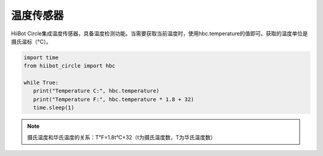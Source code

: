 ===========================
温度传感器
===========================

HiiBot Circle集成温度传感器，具备温度检测功能。当需要获取当前温度时，使用hbc.temperature的值即可。获取的温度单位是摄氏温标（°C）。


.. code-block:: python

   import time
   from hiibot_circle import hbc

   while True:
      print("Temperature C:", hbc.temperature)
      print("Temperature F:", hbc.temperature * 1.8 + 32)
      time.sleep(1)


.. note:: 摄氏温度和华氏温度的关系：T℉=1.8t℃+32（t为摄氏温度数，T为华氏温度数）